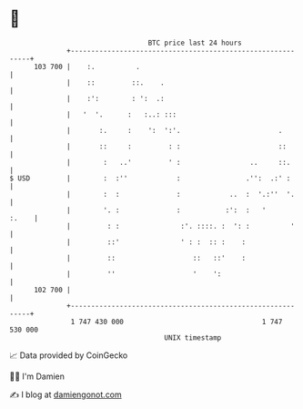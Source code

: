 * 👋

#+begin_example
                                     BTC price last 24 hours                    
                 +------------------------------------------------------------+ 
         103 700 |    :.          .                                           | 
                 |    ::         ::.    .                                     | 
                 |    :':        : ':  .:                                     | 
                 |   '  '.      :   :..: :::                                  | 
                 |       :.     :    ':  ':'.                        .        | 
                 |       ::     :         : :                        ::       | 
                 |        :   ..'         ' :                 ..     ::.      | 
   $ USD         |        :  :''            :                .'':  .:' :      | 
                 |        :  :              :            ..  :  '.:''  '.     | 
                 |        '. :              :           :':  :   '      :.    | 
                 |         : :               :'. ::::. :  ': :          '     | 
                 |         ::'               ' : :  :: :    :                 | 
                 |         ::                   ::   ::'    :                 | 
                 |         ''                   '    ':                       | 
         102 700 |                                                            | 
                 +------------------------------------------------------------+ 
                  1 747 430 000                                  1 747 530 000  
                                         UNIX timestamp                         
#+end_example
📈 Data provided by CoinGecko

🧑‍💻 I'm Damien

✍️ I blog at [[https://www.damiengonot.com][damiengonot.com]]
